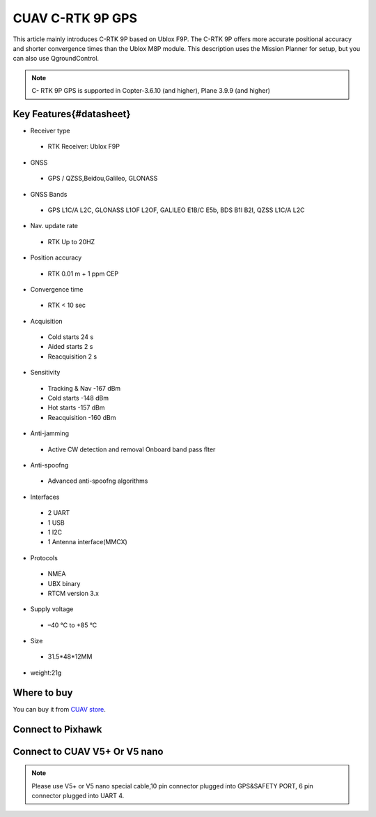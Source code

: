 .. _common-cuav-c-rtk-9p-gps:

=============
CUAV C-RTK 9P GPS
=============

This article mainly introduces C-RTK 9P based on Ublox F9P.
The C-RTK 9P offers more accurate positional accuracy and shorter convergence times than the Ublox M8P module.
This description uses the Mission Planner for setup, but you can also use QgroundControl.

.. image:: ../../../images/c-rtk-9p/c-rtk-9p.jpg
	:target: ../images/c-rtk-9p/c-rtk-9p.jpg

.. note::

     C- RTK 9P GPS is supported in Copter-3.6.10 (and higher), Plane 3.9.9 (and higher)
     
Key Features{#datasheet}
============

* Receiver type
 * RTK Receiver: Ublox F9P 
* GNSS
 * GPS / QZSS,Beidou,Galileo, GLONASS
* GNSS Bands
 * GPS L1C/A L2C, GLONASS L1OF L2OF, GALILEO E1B/C E5b, BDS B1I B2I, QZSS L1C/A L2C
* Nav. update rate
 * RTK Up to 20HZ
* Position accuracy  
 * RTK 0.01 m + 1 ppm CEP
* Convergence time
 * RTK < 10 sec
* Acquisition
 * Cold starts 24 s
 * Aided starts 2 s
 * Reacquisition 2 s
* Sensitivity
 * Tracking & Nav -167 dBm
 * Cold starts -148 dBm 
 * Hot starts -157 dBm
 * Reacquisition -160 dBm
* Anti-jamming
 * Active CW detection and removal Onboard band pass ﬂter
* Anti-spoofng
 * Advanced anti-spoofng algorithms
* Interfaces
 * 2 UART 
 * 1 USB
 * 1 I2C
 * 1 Antenna interface(MMCX)
* Protocols
 * NMEA
 * UBX binary
 * RTCM version 3.x
* Supply voltage
 * –40 °C to +85 °C
* Size  
 * 31.5\*48\*12MM
* weight:21g 

Where to buy
============

You can buy it from `CUAV store <https://www.aliexpress.com/item/4000120384761.html>`__.

Connect to Pixhawk
============

.. image:: ../../../images/c-rtk-9p/connect-to-pixhawk.jpg
	:target: ../images/c-rtk-9p/connect-to-pixhawk.jpg
	
Connect to CUAV V5+ Or V5 nano
============

.. image:: ../../../images/c-rtk-9p/c-rtk-9p-connection.jpg
	:target: ../images/c-rtk-9p/c-rtk-9p-connection.jpg
	
.. note::

         Please use V5+ or V5 nano special cable,10 pin connector plugged into GPS&SAFETY PORT, 6 pin connector plugged into UART 4.



